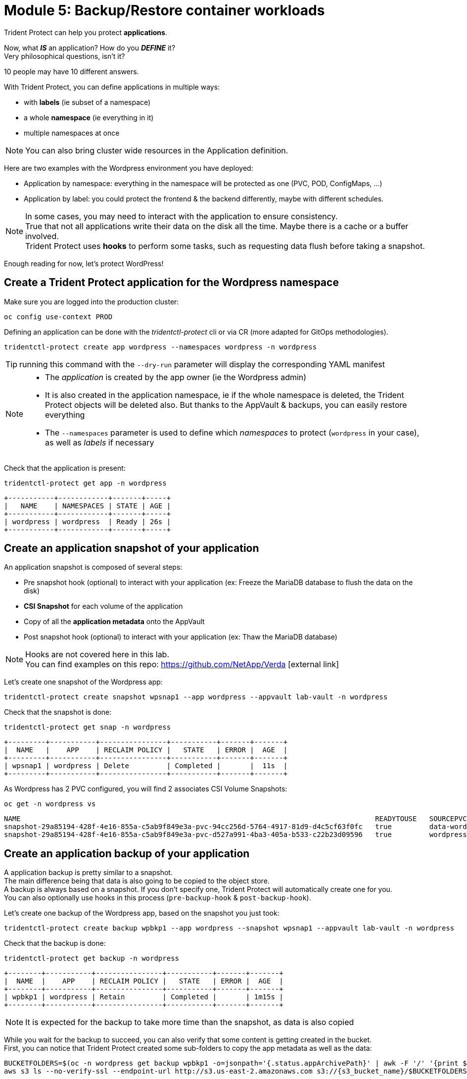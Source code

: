 # Module 5: Backup/Restore container workloads

Trident Protect can help you protect *applications*.

Now, what *_IS_* an application? How do you *_DEFINE_* it? +
Very philosophical questions, isn't it?

10 people may have 10 different answers. 

With Trident Protect, you can define applications in multiple ways:

* with *labels* (ie subset of a namespace)
* a whole *namespace* (ie everything in it)
* multiple namespaces at once

NOTE: You can also bring cluster wide resources in the Application definition.

Here are two examples with the Wordpress environment you have deployed: 

* Application by namespace: everything in the namespace will be protected as one (PVC, POD, ConfigMaps, ...)
* Application by label: you could protect the frontend & the backend differently, maybe with different schedules.

[NOTE]
====
In some cases, you may need to interact with the application to ensure consistency. +
True that not all applications write their data on the disk all the time. Maybe there is a cache or a buffer involved. +
Trident Protect uses *hooks* to perform some tasks, such as requesting data flush before taking a snapshot.
====

Enough reading for now, let's protect WordPress!

[#creation]
== Create a Trident Protect application for the Wordpress namespace

Make sure you are logged into the production cluster: +

[.lines_space]
[.console-input]
[source,bash,role=execute]
----
oc config use-context PROD
----

Defining an application can be done with the _tridentctl-protect_ cli or via CR (more adapted for GitOps methodologies).

[.lines_space]
[.console-input]
[source,bash,role=execute]
----
tridentctl-protect create app wordpress --namespaces wordpress -n wordpress
----
TIP: running this command with the `--dry-run` parameter will display the corresponding YAML manifest

[NOTE]
====
* The _application_ is created by the app owner (ie the Wordpress admin)
* It is also created in the application namespace, ie if the whole namespace is deleted, the Trident Protect objects will be deleted also. But thanks to the AppVault & backups, you can easily restore everything
* The `--namespaces` parameter is used to define which _namespaces_ to protect (`wordpress` in your case), as well as _labels_ if necessary
====

Check that the application is present:
[.lines_space]
[.console-input]
[source,bash,role=execute]
----
tridentctl-protect get app -n wordpress
----
[.console-output]
[source,bash]
----
+-----------+------------+-------+-----+
|   NAME    | NAMESPACES | STATE | AGE |
+-----------+------------+-------+-----+
| wordpress | wordpress  | Ready | 26s |
+-----------+------------+-------+-----+
----

[#snapshot]
== Create an application snapshot of your application

An application snapshot is composed of several steps:

* Pre snapshot hook (optional) to interact with your application (ex: Freeze the MariaDB database to flush the data on the disk)
* *CSI Snapshot* for each volume of the application
* Copy of all the *application metadata* onto the AppVault
* Post snapshot hook (optional) to interact with your application (ex: Thaw the MariaDB database)

[NOTE]
====
Hooks are not covered here in this lab. +
You can find examples on this repo: https://github.com/NetApp/Verda[window=_blank] icon:external-link[]
====

Let's create one snapshot of the Wordpress app:
[.lines_space]
[.console-input]
[source,bash,role=execute]
----
tridentctl-protect create snapshot wpsnap1 --app wordpress --appvault lab-vault -n wordpress
----
Check that the snapshot is done:
[.lines_space]
[.console-input]
[source,bash,role=execute]
----
tridentctl-protect get snap -n wordpress
----
[.console-output]
[source,bash]
----
+---------+-----------+----------------+-----------+-------+-------+
|  NAME   |    APP    | RECLAIM POLICY |   STATE   | ERROR |  AGE  |
+---------+-----------+----------------+-----------+-------+-------+
| wpsnap1 | wordpress | Delete         | Completed |       |  11s  |
+---------+-----------+----------------+-----------+-------+-------+
----

As Wordpress has 2 PVC configured, you will find 2 associates CSI Volume Snapshots:

[.lines_space]
[.console-input]
[source,bash,role=execute]
----
oc get -n wordpress vs
----
[.console-output]
[source,bash]
----
NAME                                                                                     READYTOUSE   SOURCEPVC                  SOURCESNAPSHOTCONTENT   RESTORESIZE   SNAPSHOTCLASS     SNAPSHOTCONTENT                                    CREATIONTIME   AGE
snapshot-29a85194-428f-4e16-855a-c5ab9f849e3a-pvc-94cc256d-5764-4917-81d9-d4c5cf63f0fc   true         data-wordpress-mariadb-0                           170280Ki      csi-trident-vsc   snapcontent-d1b45c23-6df7-4842-b357-8dc1ac51dfc6   38s            40s
snapshot-29a85194-428f-4e16-855a-c5ab9f849e3a-pvc-d527a991-4ba3-405a-b533-c22b23d09596   true         wordpress                                          16552Ki       csi-trident-vsc   snapcontent-bec038bf-5d2a-4ea4-8004-5d14089c2a08   40s            40s
----

[#backup]
== Create an application backup of your application

A application backup is pretty similar to a snapshot. +
The main difference being that data is also going to be copied to the object store. +
A backup is always based on a snapshot. If you don't specify one, Trident Protect will automatically create one for you. +
You can also optionally use hooks in this process (`pre-backup-hook` & `post-backup-hook`).

Let's create one backup of the Wordpress app, based on the snapshot you just took:

[.lines_space]
[.console-input]
[source,bash,role=execute]
----
tridentctl-protect create backup wpbkp1 --app wordpress --snapshot wpsnap1 --appvault lab-vault -n wordpress
----
Check that the backup is done:
[.lines_space]
[.console-input]
[source,bash,role=execute]
----
tridentctl-protect get backup -n wordpress
----
[.console-output]
[source,bash]
----
+--------+-----------+----------------+-----------+-------+-------+
|  NAME  |    APP    | RECLAIM POLICY |   STATE   | ERROR |  AGE  |
+--------+-----------+----------------+-----------+-------+-------+
| wpbkp1 | wordpress | Retain         | Completed |       | 1m15s |
+--------+-----------+----------------+-----------+-------+-------+
----

NOTE: It is expected for the backup to take more time than the snapshot, as data is also copied

While you wait for the backup to succeed, you can also verify that some content is getting created in the bucket. +
First, you can notice that Trident Protect created some sub-folders to copy the app metadata as well as the data:

[.lines_space]
[.console-input]
[source,bash,role=execute,subs="attributes"]
----
BUCKETFOLDERS=$(oc -n wordpress get backup wpbkp1 -o=jsonpath='{.status.appArchivePath}' | awk -F '/' '{print $1}')
aws s3 ls --no-verify-ssl --endpoint-url http://s3.us-east-2.amazonaws.com s3://{s3_bucket_name}/$BUCKETFOLDERS/
----
[.console-output]
[source,bash]
----
      PRE backups/    # <1>
      PRE kopia/      # <2>
      PRE snapshots/  # <3>
----
<1> The _backups_ folder contains the app metadata related to Trident Protect backups
<2> the _kopia_ folder contains the data when running Trident Protect backups (if you set _restic_ as a datamover, the folder name would be different)
<3> The _snapshots_ folder contains the app metadata related to Trident Protect snapshots

Then, you can also parse the content of the backup:
[.lines_space]
[.console-input]
[source,bash,role=execute,subs="attributes"]
----
BKPPATH=$(oc -n wordpress get backup wpbkp1 -o=jsonpath='{.status.appArchivePath}')
aws s3 ls --no-verify-ssl --endpoint-url http://s3.us-east-2.amazonaws.com s3://{s3_bucket_name}/$BKPPATH --recursive --summarize --human-readable
----

[#schedule]
== Create an protection schedule for your application

Manually creating snapshots and backups is one thing...  +
Automating their creation is another one.

The best would be to create protection schedules! +
The _tridentctl-protect_ tool can be used for this, however you are going to use a YAML manifest in the lab command line. +

NOTE: like the _application_, _snapshot_ and _backup_, the _schedule_ must be created in the application project (ie _wordpress_ namespace)

[.lines_space]
[.console-input]
[source,bash,role=execute]
----
cat << EOF | oc apply -f -
apiVersion: protect.trident.netapp.io/v1
kind: Schedule
metadata:
  name: wpsched1
  namespace: wordpress
spec:
  appVaultRef: lab-vault
  applicationRef: wordpress
  backupRetention: "3"
  dataMover: Kopia
  enabled: true
  granularity: Custom
  recurrenceRule: |-
    DTSTART:20250326T000200Z
    RRULE:FREQ=MINUTELY;INTERVAL=5
  snapshotRetention: "3"
EOF
----
[.lines_space]
[.console-input]
[source,bash,role=execute]
----
tridentctl-protect get schedule -n wordpress
----
[.console-output]
[source,bash]
----
+-------------+-----------+--------------------------------+---------+-------+-------+-----+
|    NAME     |    APP    |            SCHEDULE            | ENABLED | STATE | ERROR | AGE |
+-------------+-----------+--------------------------------+---------+-------+-------+-----+
|   wpsched1  | wordpress | DTSTART:20250326T000100Z       | true    |       |       | 11s |
|             |           | RRULE:FREQ=MINUTELY;INTERVAL=5 |         |       |       |     |
+-------------+-----------+--------------------------------+---------+-------+-------+-----+
----
After a few minutes, you are going to see new snapshots and backups appearing with the following command.

NOTE: no need to wait, you can always come back to this later, granted you will check that part in the Bonus module.

[.lines_space]
[.console-input]
[source,bash,role=execute]
----
tridentctl-protect get snapshot -n wordpress
tridentctl-protect get backup -n wordpress
----
[.console-output]
[source,bash]
----
+-----------------------------+-----------+----------------+-----------+-------+--------+
|            NAME             |    APP    | RECLAIM POLICY |   STATE   | ERROR |  AGE   |
+-----------------------------+-----------+----------------+-----------+-------+--------+
| custom-042be-20250407084700 | wordpress | Delete         | Completed |       | 2m36s  |
| wpsnap1                     | wordpress | Delete         | Completed |       | 11m34s |
+-----------------------------+-----------+----------------+-----------+-------+--------+
+-----------------------------+-----------+----------------+-----------+-------+--------+
|            NAME             |    APP    | RECLAIM POLICY |   STATE   | ERROR |  AGE   |
+-----------------------------+-----------+----------------+-----------+-------+--------+
| custom-042be-20250407084700 | wordpress | Retain         | Completed |       | 2m36s  |
| wpbkp1                      | wordpress | Retain         | Completed |       | 10m56s |
+-----------------------------+-----------+----------------+-----------+-------+--------+
----

[#restore]
== Restore your application

While protection is done for the whole application, restoring an application offers multiple choices: 

* You can perform a *complete restore* or a *partial restore*
* You can restore your application *in-place* or in a *different namespace* (same cluster or a different cluster)
* You can even tailor the restore with a *post-restore hook*

Let's perform a full restore on the *DR* cluster! 

First step, make sure you are connected on the DR context:
[.lines_space]
[.console-input]
[source,bash,role=execute]
----
oc config use-context DR
----

You first need to find out the full path of your backup in the bucket. +
From the command line, run the 2 following commands to browse the AppVault:
[.lines_space]
[.console-input]
[source,bash,role=execute]
----
tridentctl-protect get appvaultcontent lab-vault --app wordpress --show-resources all -n trident-protect
tridentctl-protect get appvaultcontent lab-vault --app wordpress --show-resources backup --show-paths -n trident-protect
----
[.console-output]
[source,bash]
----
+---------+-----------+----------+-----------------------------+-----------+---------------------------+
| CLUSTER |    APP    |   TYPE   |            NAME             | NAMESPACE |         TIMESTAMP         |
+---------+-----------+----------+-----------------------------+-----------+---------------------------+
| prod    | wordpress | snapshot | wpsnap1                     | wordpress | 2025-03-26 07:23:30 (UTC) |
| prod    | wordpress | snapshot | custom-64aea-20250106073100 | wordpress | 2025-03-26 07:31:10 (UTC) |
| prod    | wordpress | backup   | wpbkp1                      | wordpress | 2025-03-26 07:26:23 (UTC) |
| prod    | wordpress | backup   | custom-64aea-20250106073100 | wordpress | 2025-03-26 07:32:29 (UTC) |
+---------+-----------+----------+-----------------------------+-----------+---------------------------+

+---------+-----------+--------+-----------------------------+-----------+---------------------------+--------------------------------------------------------------------------------------------------------------------+
| CLUSTER |    APP    |  TYPE  |            NAME             | NAMESPACE |         TIMESTAMP         |                                                        PATH                                                        |
+---------+-----------+--------+-----------------------------+-----------+---------------------------+--------------------------------------------------------------------------------------------------------------------+
| prod    | wordpress | backup | bboxbkp1                    | wordpress | 2025-01-06 07:26:23 (UTC) | bbox_c72389d7-813e-4ec4-ab1b-ebe002c53599/backups/bboxbkp1_b72088d5-65c3-45b3-a690-3dee53daa841                    |
| prod    | wordpress | backup | custom-64aea-20250106073100 | wordpress | 2025-01-06 07:32:29 (UTC) | bbox_c72389d7-813e-4ec4-ab1b-ebe002c53599/backups/custom-64aea-20250106073100_3c64a456-60df-4042-aa53-d3b67139467e |
+---------+-----------+--------+-----------------------------+-----------+---------------------------+--------------------------------------------------------------------------------------------------------------------+
----

Now that you have the full path of your backup, you can easily restore it on the DR cluster.

Let's put the path of the manual backup in a variable and proceed with the restore
[.lines_space]
[.console-input]
[source,bash,role=execute]
----
BKPPATH=$(tridentctl-protect get appvaultcontent lab-vault --app wordpress --show-resources backup --show-paths -n trident-protect | grep wpbkp1  | awk -F '|' '{print $8}')

tridentctl-protect create br wpbr1 --namespace-mapping wordpress:wordpressrestore --appvault lab-vault -n wordpressrestore \
  --storageclass-mapping storage-class-nfs:storage-class-iscsi \
  --path $BKPPATH
----
After a couple of minutes, the process should be done:
[.lines_space]
[.console-input]
[source,bash,role=execute]
----
tridentctl-protect get br -n wordpressrestore
----
[.console-output]
[source,bash]
----
+-------+-----------+-----------+-------+------+
| NAME  | APPVAULT  |   STATE   | ERROR | AGE  |
+-------+-----------+-----------+-------+------+
| wpbr1 | lab-vault | Completed |       | 1m8s |
+-------+-----------+-----------+-------+------+
----

[NOTE]
====
* `br` stands for BackupRestore
* The _wordpressrestore_ namespace was automatically created by the tridentctl-protect binary
* This is also a good way to change storage class, and even protocol, as long as the access mode is supported by the target
====

== Verify the result

First, check the content of the target namespace in the CLI:
[.lines_space]
[.console-input]
[source,bash,role=execute]
----
oc get -n wordpressrestore svc,po,pvc
----
[.console-output]
[source,bash]
----
NAME                                 TYPE           CLUSTER-IP       EXTERNAL-IP                                                               PORT(S)                      AGE
service/wordpress                    LoadBalancer   172.30.51.27     a77ae9dd96eb14d2b9dc8083eb104515-1956388544.us-east-2.elb.amazonaws.com   80:32365/TCP,443:30840/TCP   87s
service/wordpress-mariadb            ClusterIP      172.30.197.232   <none>                                                                    3306/TCP                     87s
service/wordpress-mariadb-headless   ClusterIP      None             <none>                                                                    3306/TCP                     87s

NAME                             READY   STATUS    RESTARTS   AGE
pod/wordpress-64f8c88c45-q9bsc   1/1     Running   0          87s
pod/wordpress-mariadb-0          1/1     Running   0          87s

NAME                                             STATUS   VOLUME                                     CAPACITY   ACCESS MODES   STORAGECLASS        VOLUMEATTRIBUTESCLASS   AGE
persistentvolumeclaim/data-wordpress-mariadb-0   Bound    pvc-ab5c1211-41fe-4a09-99e0-794e91e36b16   8Gi        RWO            storage-class-nfs   <unset>                 95s
persistentvolumeclaim/wordpress                  Bound    pvc-f7209500-dba6-4429-9d7b-47a54f991f8b   10Gi       RWO            storage-class-nfs   <unset>                 95s
----
As expected, the Load Balancer provided a new address (_EXTERNAL-IP_) for the wordpress service. +
Copy and paste it in your browser and check the content of the blog.

[NOTE]
====
You could also retrieve this address by running the following command:

[.lines_space]
[.console-input]
[source,bash,role=execute]
----
oc get -n wordpressrestore svc wordpress -o=jsonpath='{.status.loadBalancer.ingress[0].hostname}';echo
----
====

Tadaaaaa! Your great blog is back online! +
You just managed to restore your whole application on a different cluster from the object store.

You are now done with this module. Please proceed with the next one.
